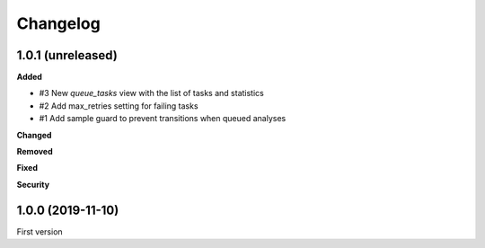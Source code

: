 Changelog
=========

1.0.1 (unreleased)
------------------

**Added**

- #3 New `queue_tasks` view with the list of tasks and statistics
- #2 Add max_retries setting for failing tasks
- #1 Add sample guard to prevent transitions when queued analyses

**Changed**


**Removed**


**Fixed**


**Security**


1.0.0 (2019-11-10)
------------------

First version
